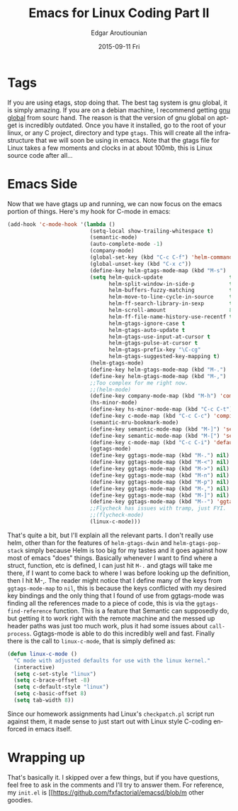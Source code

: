 #+TITLE:       Emacs for Linux Coding Part II
#+AUTHOR:      Edgar Aroutiounian
#+EMAIL:       edgar.factorial@gmail.com
#+DATE:        2015-09-11 Fri
#+URI:         /blog/%y/%m/%d/emacs-for-linux-coding-part-ii
#+KEYWORDS:    emacs, kernel, linux, coding
#+TAGS:        emacs, kernel, linux, coding
#+LANGUAGE:    en
#+OPTIONS:     H:3 num:nil toc:nil \n:nil ::t |:t ^:nil -:nil f:t *:t <:t
#+DESCRIPTION: Part II, emacs and kernel

* Tags
If you are using etags, stop doing that. The best tag system is gnu
global, it is simply amazing. If you are on a debian machine, I
recommend getting [[http://www.gnu.org/software/global/download.html][gnu global]] from sourc
hand. The reason is that the version of gnu global on apt-get is
incredibly outdated. Once you have it installed, go to the root of
your linux, or any C project, directory and type ~gtags~. This will
create all the infrastructure that we will soon be using in
emacs. Note that the gtags file for Linux takes a few moments and
clocks in at about 100mb, this is Linux source code after all...

* Emacs Side
Now that we have gtags up and running, we can now focus on the emacs
portion of things. Here's my hook for C-mode in emacs:
#+BEGIN_SRC emacs-lisp
(add-hook 'c-mode-hook '(lambda ()
                          (setq-local show-trailing-whitespace t)
                          (semantic-mode)
                          (auto-complete-mode -1)
                          (company-mode)
                          (global-set-key (kbd "C-c C-f") 'helm-command-prefix)
                          (global-unset-key (kbd "C-x c"))
                          (define-key helm-gtags-mode-map (kbd "M-s") 'helm-gtags-select)
                          (setq helm-quick-update                     t ; do not display invisible candidates
                                helm-split-window-in-side-p           t ; open helm buffer inside current window, not occupy whole other window
                                helm-buffers-fuzzy-matching           t ; fuzzy matching buffer names when non--nil
                                helm-move-to-line-cycle-in-source     t ; move to end or beginning of source when reaching top or bottom of source.
                                helm-ff-search-library-in-sexp        t ; search for library in `require' and `declare-function' sexp.
                                helm-scroll-amount                    8 ; scroll 8 lines other window using M-<next>/M-<prior>
                                helm-ff-file-name-history-use-recentf t
                                helm-gtags-ignore-case t
                                helm-gtags-auto-update t
                                helm-gtags-use-input-at-cursor t
                                helm-gtags-pulse-at-cursor t
                                helm-gtags-prefix-key "\C-cg"
                                helm-gtags-suggested-key-mapping t)
                          (helm-gtags-mode)
                          (define-key helm-gtags-mode-map (kbd "M-.") 'helm-gtags-dwim)
                          (define-key helm-gtags-mode-map (kbd "M-,") 'helm-gtags-pop-stack)
                          ;;Too complex for me right now. 
                          ;;(helm-mode)
                          (define-key company-mode-map (kbd "M-h") 'company-c-headers)
                          (hs-minor-mode)
                          (define-key hs-minor-mode-map (kbd "C-c C-t") 'hs-toggle-hiding)
                          (define-key c-mode-map (kbd "C-c C-c") 'compile)
                          (semantic-mru-bookmark-mode)
                          (define-key semantic-mode-map (kbd "M-]") 'semantic-ia-fast-jump)
                          (define-key semantic-mode-map (kbd "M-[") 'semantic-ia-fast-jump-back)
                          (define-key c-mode-map (kbd "C-c C-i") 'default-c-includes)
                          (ggtags-mode)
                          (define-key ggtags-mode-map (kbd "M-.") nil)
                          (define-key ggtags-mode-map (kbd "M-<") nil)
                          (define-key ggtags-mode-map (kbd "M->") nil)
                          (define-key ggtags-mode-map (kbd "M-n") nil)
                          (define-key ggtags-mode-map (kbd "M-p") nil)
                          (define-key ggtags-mode-map (kbd "M-,") nil)
                          (define-key ggtags-mode-map (kbd "M-]") nil)
                          (define-key ggtags-mode-map (kbd "M--") 'ggtags-find-reference)
                          ;;Flycheck has issues with tramp, just FYI. 
                          ;;(flycheck-mode)
                          (linux-c-mode)))
#+END_SRC
That's quite a bit, but I'll explain all the relevant parts. I don't
really use helm, other than for the features of ~helm-gtags-dwin~ and
~helm-gtags-pop-stack~ simply because Helm is too big for my tastes
and it goes against how most of emacs "does" things. Basically
whenever I want to find where a struct, function, etc is defined, I
can just hit ~M-.~ and gtags will take me there, if I want to come
back to where I was before looking up the definition, then I hit
M-,. The reader might notice that I define many of the keys from
~ggtags-mode-map~ to ~nil~, this is because the keys conflicted with
my desired key bindings and the only thing that I found of use from
ggtags-mode was finding all the references made to a piece of code,
this is via the ~ggtags-find-reference~ function.  This is a feature
that Semantic can supposedly do, but getting it to work right with the
remote machine and the messed up header paths was just too much work,
plus it had some issues about ~call-process~. Ggtags-mode is able to
do this incredibly well and fast. Finally there is the call to
~linux-c-mode~, that is simply defined as:
#+BEGIN_SRC emacs-lisp
(defun linux-c-mode ()
  "C mode with adjusted defaults for use with the linux kernel."
  (interactive)
  (setq c-set-style "linux")
  (setq c-brace-offset -8)
  (setq c-default-style "linux")
  (setq c-basic-offset 8)
  (setq tab-width 8))
#+END_SRC
Since our homework assignments had Linux's ~checkpatch.pl~ script run
against them, it made sense to just start out with Linux style
C-coding enforced in emacs itself.

* Wrapping up
That's basically it. I skipped over a few things, but if you have
questions, feel free to ask in the comments and I'll try to answer
them. For reference, my ~init.el~ is [[https://github.com/fxfactorial/emacsd/blob/m
other goodies. 
